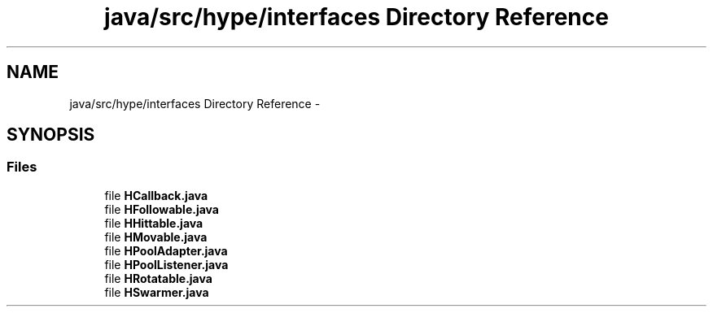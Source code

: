.TH "java/src/hype/interfaces Directory Reference" 3 "Wed May 15 2013" "HYPE_processing" \" -*- nroff -*-
.ad l
.nh
.SH NAME
java/src/hype/interfaces Directory Reference \- 
.SH SYNOPSIS
.br
.PP
.SS "Files"

.in +1c
.ti -1c
.RI "file \fBHCallback\&.java\fP"
.br
.ti -1c
.RI "file \fBHFollowable\&.java\fP"
.br
.ti -1c
.RI "file \fBHHittable\&.java\fP"
.br
.ti -1c
.RI "file \fBHMovable\&.java\fP"
.br
.ti -1c
.RI "file \fBHPoolAdapter\&.java\fP"
.br
.ti -1c
.RI "file \fBHPoolListener\&.java\fP"
.br
.ti -1c
.RI "file \fBHRotatable\&.java\fP"
.br
.ti -1c
.RI "file \fBHSwarmer\&.java\fP"
.br
.in -1c
